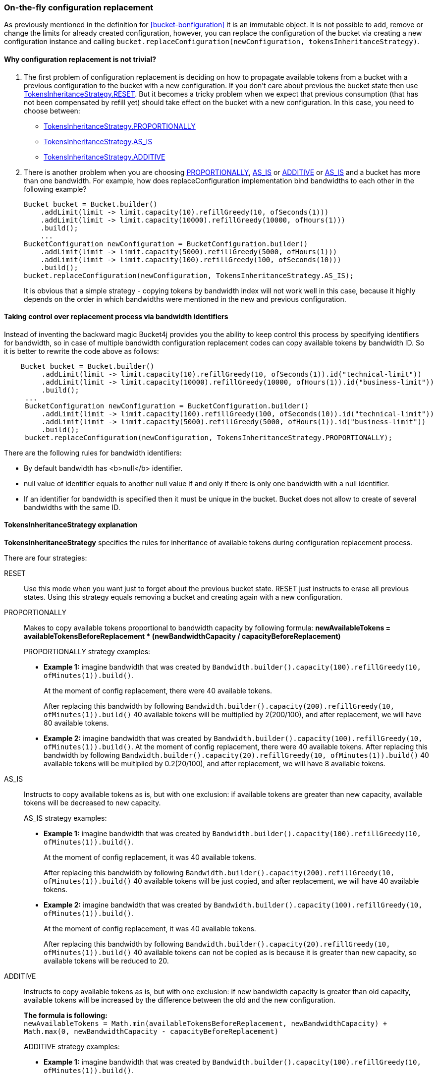 [[configuration-replacement]]
=== On-the-fly configuration replacement
As previously mentioned in the definition for <<bucket-bonfiguration>> it is an immutable object.
It is not possible to add, remove or change the limits for already created configuration, however, you can replace the configuration of the bucket via creating a new configuration instance and calling `bucket.replaceConfiguration(newConfiguration, tokensInheritanceStrategy)`.

==== Why configuration replacement is not trivial?
1. The first problem of configuration replacement is deciding on how to propagate available tokens from a bucket with a previous configuration to the bucket with a new configuration. If you don't care about previous the bucket state then use <<tokens-inheritance-strategy-reset,TokensInheritanceStrategy.RESET>>. But it becomes a tricky problem when we expect that previous consumption (that has not been compensated by refill yet) should take effect on the bucket with a new configuration. In this case, you need to choose between:
* <<tokens-inheritance-strategy-proportionally, TokensInheritanceStrategy.PROPORTIONALLY>>
* <<tokens-inheritance-strategy-as-is, TokensInheritanceStrategy.AS_IS>>
* <<tokens-inheritance-strategy-additive, TokensInheritanceStrategy.ADDITIVE>>

2. There is another problem when you are choosing <<tokens-inheritance-strategy-proportionally, PROPORTIONALLY>>, <<tokens-inheritance-strategy-as-is, AS_IS>> or <<tokens-inheritance-strategy-additive, ADDITIVE>> or <<tokens-inheritance-strategy-as-is, AS_IS>>  and a bucket has more than one bandwidth. For example, how does replaceConfiguration implementation bind bandwidths to each other in the following example?
+
[source, java]
----
Bucket bucket = Bucket.builder()
    .addLimit(limit -> limit.capacity(10).refillGreedy(10, ofSeconds(1)))
    .addLimit(limit -> limit.capacity(10000).refillGreedy(10000, ofHours(1)))
    .build();
    ...
BucketConfiguration newConfiguration = BucketConfiguration.builder()
    .addLimit(limit -> limit.capacity(5000).refillGreedy(5000, ofHours(1)))
    .addLimit(limit -> limit.capacity(100).refillGreedy(100, ofSeconds(10)))
    .build();
bucket.replaceConfiguration(newConfiguration, TokensInheritanceStrategy.AS_IS);
----
+
It is obvious that a simple strategy - copying tokens by bandwidth index will not work well in this case, because it highly depends on the order in which bandwidths were mentioned in the new and previous configuration.

==== Taking control over replacement process via bandwidth identifiers
Instead of inventing the backward magic Bucket4j provides you the ability to keep control this process by specifying identifiers for bandwidth,
so in case of multiple bandwidth configuration replacement codes can copy available tokens by bandwidth ID. So it is better to rewrite the code above as follows:
[source, java]
----
    Bucket bucket = Bucket.builder()
         .addLimit(limit -> limit.capacity(10).refillGreedy(10, ofSeconds(1)).id("technical-limit"))
         .addLimit(limit -> limit.capacity(10000).refillGreedy(10000, ofHours(1)).id("business-limit"))
         .build();
     ...
     BucketConfiguration newConfiguration = BucketConfiguration.builder()
         .addLimit(limit -> limit.capacity(100).refillGreedy(100, ofSeconds(10)).id("technical-limit"))
         .addLimit(limit -> limit.capacity(5000).refillGreedy(5000, ofHours(1)).id("business-limit"))
         .build();
     bucket.replaceConfiguration(newConfiguration, TokensInheritanceStrategy.PROPORTIONALLY);
----
.There are the following rules for bandwidth identifiers:
* By default bandwidth has <b>null</b> identifier.
* null value of identifier equals to another null value if and only if there is only one bandwidth with a null identifier.
* If an identifier for bandwidth is specified then it must be unique in the bucket. Bucket does not allow to create of several bandwidths with the same ID.

==== TokensInheritanceStrategy explanation
*TokensInheritanceStrategy* specifies the rules for inheritance of available tokens during configuration replacement process.

.There are four strategies:

[[tokens-inheritance-strategy-reset]]
RESET::
Use this mode when you want just to forget about the previous bucket state. RESET just instructs to erase all previous states. Using this strategy equals removing a bucket and creating again with a new configuration.

[[tokens-inheritance-strategy-proportionally]]
PROPORTIONALLY::
Makes to copy available tokens proportional to bandwidth capacity by following formula: *newAvailableTokens = availableTokensBeforeReplacement * (newBandwidthCapacity / capacityBeforeReplacement)*
+
.PROPORTIONALLY strategy examples:
** *Example 1:* imagine bandwidth that was created by `Bandwidth.builder().capacity(100).refillGreedy(10, ofMinutes(1)).build()`. +
+
At the moment of config replacement, there were 40 available tokens. +
+
After replacing this bandwidth by following `Bandwidth.builder().capacity(200).refillGreedy(10, ofMinutes(1)).build()` 40 available tokens will be multiplied by 2(200/100), and after replacement, we will have 80 available tokens.

** *Example 2:* imagine bandwidth that was created by `Bandwidth.builder().capacity(100).refillGreedy(10, ofMinutes(1)).build()`.
At the moment of config replacement, there were 40 available tokens. After replacing this bandwidth by following `Bandwidth.builder().capacity(20).refillGreedy(10, ofMinutes(1)).build()` 40 available tokens will be multiplied by 0.2(20/100), and after replacement, we will have 8 available tokens.

[[tokens-inheritance-strategy-as-is]]
AS_IS::
Instructs to copy available tokens as is, but with one exclusion: if available tokens are greater than new capacity, available tokens will be decreased to new capacity.
+
.AS_IS strategy examples:
** *Example 1:* imagine bandwidth that was created by `Bandwidth.builder().capacity(100).refillGreedy(10, ofMinutes(1)).build()`. +
+
At the moment of config replacement, it was 40 available tokens. +
+
After replacing this bandwidth by following `Bandwidth.builder().capacity(200).refillGreedy(10, ofMinutes(1)).build()` 40 available tokens will be just copied, and after replacement, we will have 40 available tokens.

** *Example 2:* imagine bandwidth that was created by `Bandwidth.builder().capacity(100).refillGreedy(10, ofMinutes(1)).build()`. +
+
At the moment of config replacement, it was 40 available tokens. +
+
After replacing this bandwidth by following `Bandwidth.builder().capacity(20).refillGreedy(10, ofMinutes(1)).build()` 40 available tokens can not be copied as is because it is greater than new capacity, so available tokens will be reduced to 20.

[[tokens-inheritance-strategy-additive]]
ADDITIVE::
Instructs to copy available tokens as is, but with one exclusion: if new bandwidth capacity is greater than old capacity, available tokens will be increased by the difference between the old and the new configuration. +
+
*The formula is following:* +
`newAvailableTokens = Math.min(availableTokensBeforeReplacement, newBandwidthCapacity) + Math.max(0, newBandwidthCapacity - capacityBeforeReplacement)` +
+
.ADDITIVE strategy examples:
** *Example 1:* imagine bandwidth that was created by `Bandwidth.builder().capacity(100).refillGreedy(10, ofMinutes(1)).build()`. +
+
At the moment of configuration replacement, it was 40 available tokens. +
+
After replacing this bandwidth by following `Bandwidth.builder().capacity(100).refillGreedy(200, ofMinutes(1)).build()` 40 available tokens will be copied and added to the difference between old and new configurations, and after replacement, we will have 140 available tokens.

** *Example 2:* imagine bandwidth that was created by `Bandwidth.builder().capacity(100).refillGreedy(10, ofMinutes(1)).build()`. +
+
At the moment of config replacement, it was 40 available tokens. +
+
After replacing this bandwidth by following `Bandwidth.builder().capacity(20).refillGreedy(10, ofMinutes(1)).build()`,
and after replacement we will have 20 available tokens.

** *Example 3:* imagine bandwidth that was created by `Bandwidth.builder().capacity(100).refillGreedy(10, ofMinutes(1)).build()`. +
+
At the moment of config replacement, it was 10 available tokens.
+
After replacing this bandwidth by following `Bandwidth.builder().capacity(100).refillGreedy(20, ofMinutes(1)).build()`, and after replacement, we will have 10 available tokens.
